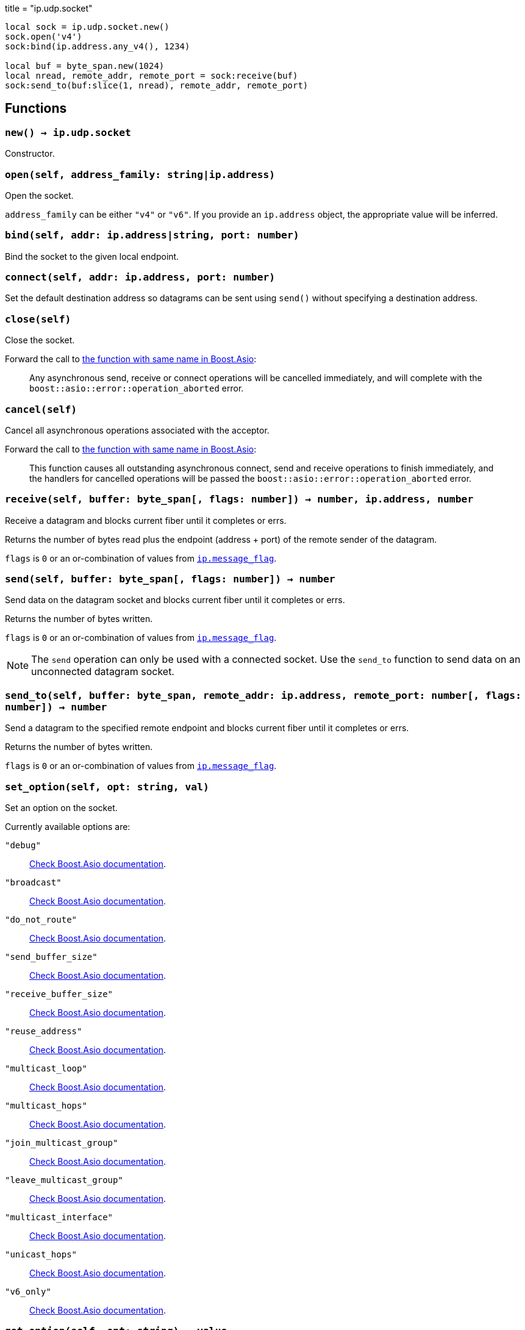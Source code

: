 +++
title = "ip.udp.socket"
+++

[source,lua]
----
local sock = ip.udp.socket.new()
sock.open('v4')
sock:bind(ip.address.any_v4(), 1234)

local buf = byte_span.new(1024)
local nread, remote_addr, remote_port = sock:receive(buf)
sock:send_to(buf:slice(1, nread), remote_addr, remote_port)
----

== Functions

=== `new() -> ip.udp.socket`

Constructor.

=== `open(self, address_family: string|ip.address)`

Open the socket.

`address_family` can be either `"v4"` or `"v6"`. If you provide an `ip.address`
object, the appropriate value will be inferred.

=== `bind(self, addr: ip.address|string, port: number)`

Bind the socket to the given local endpoint.

=== `connect(self, addr: ip.address, port: number)`

Set the default destination address so datagrams can be sent using `send()`
without specifying a destination address.

=== `close(self)`

Close the socket.

Forward the call to
https://www.boost.org/doc/libs/1_70_0/doc/html/boost_asio/reference/basic_datagram_socket/close/overload2.html[the
function with same name in Boost.Asio]:

[quote]
____
Any asynchronous send, receive or connect operations will be cancelled
immediately, and will complete with the `boost::asio::error::operation_aborted`
error.
____

=== `cancel(self)`

Cancel all asynchronous operations associated with the acceptor.

Forward the call to
https://www.boost.org/doc/libs/1_78_0/doc/html/boost_asio/reference/basic_datagram_socket/cancel/overload2.html[the
function with same name in Boost.Asio]:

[quote]
____
This function causes all outstanding asynchronous connect, send and receive
operations to finish immediately, and the handlers for cancelled operations will
be passed the `boost::asio::error::operation_aborted` error.
____

=== `receive(self, buffer: byte_span[, flags: number]) -> number, ip.address, number`

Receive a datagram and blocks current fiber until it completes or errs.

Returns the number of bytes read plus the endpoint (address {plus} port) of the
remote sender of the datagram.

`flags` is `0` or an or-combination of values from
link:../ip.message_flag/[`ip.message_flag`].

=== `send(self, buffer: byte_span[, flags: number]) -> number`

Send data on the datagram socket and blocks current fiber until it completes or
errs.

Returns the number of bytes written.

`flags` is `0` or an or-combination of values from
link:../ip.message_flag/[`ip.message_flag`].

NOTE: The `send` operation can only be used with a connected socket. Use the
`send_to` function to send data on an unconnected datagram socket.

=== `send_to(self, buffer: byte_span, remote_addr: ip.address, remote_port: number[, flags: number]) -> number`

Send a datagram to the specified remote endpoint and blocks current fiber until
it completes or errs.

Returns the number of bytes written.

`flags` is `0` or an or-combination of values from
link:../ip.message_flag/[`ip.message_flag`].

=== `set_option(self, opt: string, val)`

Set an option on the socket.

Currently available options are:

`"debug"`::
https://www.boost.org/doc/libs/1_72_0/doc/html/boost_asio/reference/socket_base/debug.html[Check
Boost.Asio documentation].

`"broadcast"`::
https://www.boost.org/doc/libs/1_72_0/doc/html/boost_asio/reference/socket_base/broadcast.html[Check
Boost.Asio documentation].

`"do_not_route"`::
https://www.boost.org/doc/libs/1_72_0/doc/html/boost_asio/reference/socket_base/do_not_route.html[Check
Boost.Asio documentation].

`"send_buffer_size"`::
https://www.boost.org/doc/libs/1_72_0/doc/html/boost_asio/reference/socket_base/send_buffer_size.html[Check
Boost.Asio documentation].

`"receive_buffer_size"`::
https://www.boost.org/doc/libs/1_72_0/doc/html/boost_asio/reference/socket_base/receive_buffer_size.html[Check
Boost.Asio documentation].

`"reuse_address"`::
https://www.boost.org/doc/libs/1_72_0/doc/html/boost_asio/reference/socket_base/reuse_address.html[Check
Boost.Asio documentation].

`"multicast_loop"`::
https://www.boost.org/doc/libs/1_78_0/doc/html/boost_asio/reference/ip%5F_multicast%5F_enable_loopback.html[Check
Boost.Asio documentation].

`"multicast_hops"`::
https://www.boost.org/doc/libs/1_78_0/doc/html/boost_asio/reference/ip%5F_multicast%5F_hops.html[Check
Boost.Asio documentation].

`"join_multicast_group"`::
https://www.boost.org/doc/libs/1_78_0/doc/html/boost_asio/reference/ip%5F_multicast%5F_join_group.html[Check
Boost.Asio documentation].

`"leave_multicast_group"`::
https://www.boost.org/doc/libs/1_78_0/doc/html/boost_asio/reference/ip%5F_multicast%5F_leave_group.html[Check
Boost.Asio documentation].

`"multicast_interface"`::
https://www.boost.org/doc/libs/1_78_0/doc/html/boost_asio/reference/ip%5F_multicast%5F_outbound_interface.html[Check
Boost.Asio documentation].

`"unicast_hops"`::
https://www.boost.org/doc/libs/1_78_0/doc/html/boost_asio/reference/ip%5F_unicast%5F_hops.html[Check
Boost.Asio documentation].

`"v6_only"`::
https://www.boost.org/doc/libs/1_78_0/doc/html/boost_asio/reference/ip%5F_v6_only.html[Check
Boost.Asio documentation].

=== `get_option(self, opt: string) -> value`

Get an option from the socket.

Currently available options are:

`"debug"`::
https://www.boost.org/doc/libs/1_72_0/doc/html/boost_asio/reference/socket_base/debug.html[Check
Boost.Asio documentation].

`"broadcast"`::
https://www.boost.org/doc/libs/1_72_0/doc/html/boost_asio/reference/socket_base/broadcast.html[Check
Boost.Asio documentation].

`"do_not_route"`::
https://www.boost.org/doc/libs/1_72_0/doc/html/boost_asio/reference/socket_base/do_not_route.html[Check
Boost.Asio documentation].

`"send_buffer_size"`::
https://www.boost.org/doc/libs/1_72_0/doc/html/boost_asio/reference/socket_base/send_buffer_size.html[Check
Boost.Asio documentation].

`"receive_buffer_size"`::
https://www.boost.org/doc/libs/1_72_0/doc/html/boost_asio/reference/socket_base/receive_buffer_size.html[Check
Boost.Asio documentation].

`"reuse_address"`::
https://www.boost.org/doc/libs/1_72_0/doc/html/boost_asio/reference/socket_base/reuse_address.html[Check
Boost.Asio documentation].

`"multicast_loop"`::
https://www.boost.org/doc/libs/1_78_0/doc/html/boost_asio/reference/ip%5F_multicast%5F_enable_loopback.html[Check
Boost.Asio documentation].

`"multicast_hops"`::
https://www.boost.org/doc/libs/1_78_0/doc/html/boost_asio/reference/ip%5F_multicast%5F_hops.html[Check
Boost.Asio documentation].

`"unicast_hops"`::
https://www.boost.org/doc/libs/1_78_0/doc/html/boost_asio/reference/ip%5F_unicast%5F_hops.html[Check
Boost.Asio documentation].

`"v6_only"`::
https://www.boost.org/doc/libs/1_78_0/doc/html/boost_asio/reference/ip%5F_v6_only.html[Check
Boost.Asio documentation].

=== `io_control(self, command: string[, ...])`

Perform an IO control command on the socket.

Currently available commands are:

`"bytes_readable"`:: Expects no arguments. Get the amount of data that can be
read without blocking. Implements the `FIONREAD` IO control command.

== Properties

=== `is_open: boolean`

Whether the socket is open.

=== `local_address: ip.address`

The local address endpoint of the socket.

=== `local_port: number`

The local port endpoint of the socket.

=== `remote_address: ip.address`

The remote address endpoint of the socket.

=== `remote_port: number`

The remote port endpoint of the socket.
